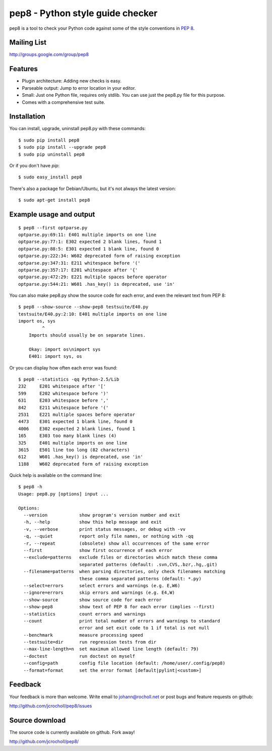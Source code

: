pep8 - Python style guide checker
=================================

pep8 is a tool to check your Python code against some of the style
conventions in `PEP 8`_.

.. _PEP 8: http://www.python.org/dev/peps/pep-0008/


Mailing List
------------
http://groups.google.com/group/pep8


Features
--------

* Plugin architecture: Adding new checks is easy.

* Parseable output: Jump to error location in your editor.

* Small: Just one Python file, requires only stdlib. You can use just
  the pep8.py file for this purpose.

* Comes with a comprehensive test suite.

Installation
------------

You can install, upgrade, uninstall pep8.py with these commands::

  $ sudo pip install pep8
  $ sudo pip install --upgrade pep8
  $ sudo pip uninstall pep8

Or if you don't have `pip`::

  $ sudo easy_install pep8

There's also a package for Debian/Ubuntu, but it's not always the
latest version::

  $ sudo apt-get install pep8

Example usage and output
------------------------

::

  $ pep8 --first optparse.py
  optparse.py:69:11: E401 multiple imports on one line
  optparse.py:77:1: E302 expected 2 blank lines, found 1
  optparse.py:88:5: E301 expected 1 blank line, found 0
  optparse.py:222:34: W602 deprecated form of raising exception
  optparse.py:347:31: E211 whitespace before '('
  optparse.py:357:17: E201 whitespace after '{'
  optparse.py:472:29: E221 multiple spaces before operator
  optparse.py:544:21: W601 .has_key() is deprecated, use 'in'

You can also make pep8.py show the source code for each error, and
even the relevant text from PEP 8::

  $ pep8 --show-source --show-pep8 testsuite/E40.py
  testsuite/E40.py:2:10: E401 multiple imports on one line
  import os, sys
           ^
      Imports should usually be on separate lines.

      Okay: import os\nimport sys
      E401: import sys, os


Or you can display how often each error was found::

  $ pep8 --statistics -qq Python-2.5/Lib
  232     E201 whitespace after '['
  599     E202 whitespace before ')'
  631     E203 whitespace before ','
  842     E211 whitespace before '('
  2531    E221 multiple spaces before operator
  4473    E301 expected 1 blank line, found 0
  4006    E302 expected 2 blank lines, found 1
  165     E303 too many blank lines (4)
  325     E401 multiple imports on one line
  3615    E501 line too long (82 characters)
  612     W601 .has_key() is deprecated, use 'in'
  1188    W602 deprecated form of raising exception

Quick help is available on the command line::

  $ pep8 -h
  Usage: pep8.py [options] input ...

  Options:
    --version            show program's version number and exit
    -h, --help           show this help message and exit
    -v, --verbose        print status messages, or debug with -vv
    -q, --quiet          report only file names, or nothing with -qq
    -r, --repeat         (obsolete) show all occurrences of the same error
    --first              show first occurrence of each error
    --exclude=patterns   exclude files or directories which match these comma
                         separated patterns (default: .svn,CVS,.bzr,.hg,.git)
    --filename=patterns  when parsing directories, only check filenames matching
                         these comma separated patterns (default: *.py)
    --select=errors      select errors and warnings (e.g. E,W6)
    --ignore=errors      skip errors and warnings (e.g. E4,W)
    --show-source        show source code for each error
    --show-pep8          show text of PEP 8 for each error (implies --first)
    --statistics         count errors and warnings
    --count              print total number of errors and warnings to standard
                         error and set exit code to 1 if total is not null
    --benchmark          measure processing speed
    --testsuite=dir      run regression tests from dir
    --max-line-length=n  set maximum allowed line length (default: 79)
    --doctest            run doctest on myself
    --config=path        config file location (default: /home/user/.config/pep8)
    --format=format      set the error format [default|pylint|<custom>]

Feedback
--------

Your feedback is more than welcome. Write email to
johann@rocholl.net or post bugs and feature requests on github:

http://github.com/jcrocholl/pep8/issues

Source download
---------------

.. image:: https://secure.travis-ci.org/jcrocholl/pep8.png?branch=master
   :target: https://secure.travis-ci.org/jcrocholl/pep8
   :alt: Build status

The source code is currently available on github. Fork away!

http://github.com/jcrocholl/pep8/
